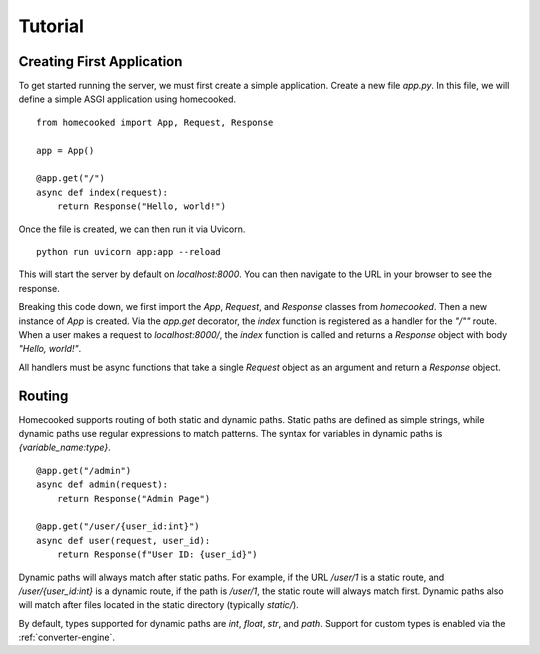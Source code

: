 Tutorial
==========

Creating First Application
--------------------------

To get started running the server, we must first create a simple application. Create a new file
`app.py`. In this file, we will define a simple ASGI application using homecooked. ::

    from homecooked import App, Request, Response

    app = App()

    @app.get("/")
    async def index(request):
        return Response("Hello, world!")

Once the file is created, we can then run it via Uvicorn. ::

    python run uvicorn app:app --reload

This will start the server by default on `localhost:8000`. You can then navigate to
the URL in your browser to see the response.

Breaking this code down, we first import the `App`, `Request`, and `Response` classes from
`homecooked`. Then a new instance of `App` is created. Via the `app.get` decorator, the 
`index` function is registered as a handler for the `"/""` route. When a user makes a request 
to `localhost:8000/`, the `index` function is called and returns a `Response` object with body
`"Hello, world!"`.

All handlers must be async functions that take a single `Request` object as an argument and
return a `Response` object. 

Routing
-------

Homecooked supports routing of both static and dynamic paths. Static paths are defined as
simple strings, while dynamic paths use regular expressions to match patterns. The syntax
for variables in dynamic paths is `{variable_name:type}`. ::

    @app.get("/admin")    
    async def admin(request):
        return Response("Admin Page")

    @app.get("/user/{user_id:int}")
    async def user(request, user_id):
        return Response(f"User ID: {user_id}")

Dynamic paths will always match after static paths. For example, if the URL `/user/1` is a
static route, and `/user/{user_id:int}` is a dynamic route, if the path is `/user/1`, the
static route will always match first. Dynamic paths also will match after files located in
the static directory (typically `static/`).

By default, types supported for dynamic paths are `int`, `float`, `str`, and `path`. 
Support for custom types is enabled via the :ref:`converter-engine`.